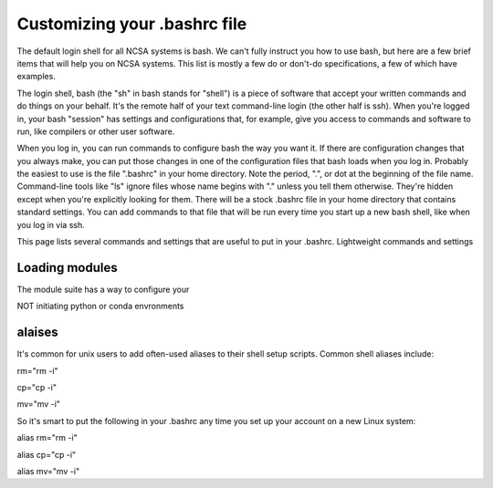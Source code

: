 
Customizing your .bashrc file
=======================================

The default login shell for all NCSA systems is bash.  We can't fully instruct you how to use bash, but here are a few brief items that will help you on NCSA systems.  This list is mostly a few do or don't-do specifications, a few of which have examples.  

The login shell, bash (the "sh" in bash stands for "shell") is a piece of software that accept your written commands and do things on your behalf.  It's the remote half of your text command-line login (the other half is ssh).  When you're logged in, your bash "session" has settings and configurations that, for example, give you access to commands and software to run, like compilers or other user software.  

When you log in, you can run commands to configure bash the way you want it.  If there are configuration changes that you always make, you can put those changes in one of the configuration files that bash loads when you log in.  Probably the easiest to use is the file ".bashrc" in your home directory.  Note the period, ".", or dot at the beginning of the file name.  Command-line tools like "ls" ignore files whose name begins with "." unless you tell them otherwise.  They're hidden except when you're explicitly looking for them.  There will be a stock .bashrc file in your home directory that contains standard settings.  You can add commands to that file that will be run every time you start up a new bash shell, like when you log in via ssh.  

This page lists several commands and settings that are useful to put in your .bashrc.  Lightweight commands and settings 

Loading modules 
--------------------
The module suite has a way to configure your 


NOT initiating python or conda envronments

alaises 
-----------
It's common for unix users to add often-used aliases to their shell setup scripts.  Common shell aliases include: 

rm="rm -i"

cp="cp -i"

mv="mv -i"

So it's smart to put the following in your .bashrc any time you set up your account on a new Linux system: 

alias rm="rm -i"

alias cp="cp -i"

alias mv="mv -i"
